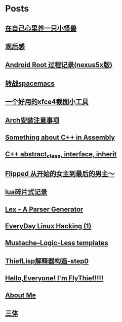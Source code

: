 * Posts
** [[/Users/xiefei/org/post/monster_in_heart.org][在自己心里养一只小怪兽]]
:PROPERTIES:
:POSTID:   259
:POST_DATE: 20181018T14:32:00+0000
:PUBLISHED: Yes
:END:
** [[/Users/xiefei/org/post/space_wondering.org][<<2001太空漫游>>观后感]]
:PROPERTIES:
:POSTID:   261
:POST_DATE: 20161101T14:48:00+0000
:PUBLISHED: Yes
:END:
** [[/Users/xiefei/org/post/android_root.org][Android Root 过程记录(nexus5x版)]]
:PROPERTIES:
:POSTID:   266
:POST_DATE: 20161112T15:53:00+0000
:PUBLISHED: Yes
:END:
** [[/Users/xiefei/org/post/change2spacemacs.org][转战spacemacs]]
:PROPERTIES:
:POSTID:   268
:POST_DATE: 20161106T16:00:00+0000
:PUBLISHED: Yes
:END:
** [[/Users/xiefei/org/post/xfce4_tool.org][一个好用的xfce4截图小工具]]
:PROPERTIES:
:POSTID:   270
:POST_DATE: 20161110T16:13:00+0000
:PUBLISHED: Yes
:END:
** [[/Users/xiefei/org/post/archliux_install.org][Arch安装注意事项]]
:PROPERTIES:
:POSTID:   272
:POST_DATE: 20161015T15:56:00+0000
:PUBLISHED: Yes
:END:
** [[/Users/xiefei/org/post/cplusplus_in_assembly.org][Something about C++ in Assembly]]
:PROPERTIES:
:POSTID:   130
:POST_DATE: 20171009T15:51:00+0000
:PUBLISHED: Yes
:END:
** [[/Users/xiefei/org/post/cplusplus_inherit_abstract.org][C++ abstract_class, interface, inherit]]
:PROPERTIES:
:POSTID:   143
:POST_DATE: 20160928T16:02:00+0000
:PUBLISHED: Yes
:END:
** [[/Users/xiefei/org/post/fliped.org][Flipped 从开始的女主到最后的男主～]]
:PROPERTIES:
:POSTID:   274
:POST_DATE: 20160919T16:04:00+0000
:PUBLISHED: Yes
:END:
** [[/Users/xiefei/org/post/learn_lua.org][lua碎片式记录]]
:PROPERTIES:
:POSTID:   276
:POST_DATE: 20161026T16:07:00+0000
:PUBLISHED: Yes
:END:
** [[/Users/xiefei/org/post/lex_parser.org][Lex -- A Parser Generator]]
:PROPERTIES:
:POSTID:   147
:POST_DATE: 20161023T16:05:00+0000
:PUBLISHED: Yes
:END:
** [[/Users/xiefei/org/post/linux_hacking1.org][EveryDay Linux Hacking (1)]]
:PROPERTIES:
:POSTID:   128
:POST_DATE: 20170418T15:46:00+0000
:PUBLISHED: Yes
:END:
** [[/Users/xiefei/org/post/mustache_logic_less_template.org][Mustache--Logic-Less templates]]
:PROPERTIES:
:POSTID:   151
:POST_DATE: 20170226T16:08:00+0000
:PUBLISHED: Yes
:END:
** [[/Users/xiefei/org/post/thieflisp0.org][ThiefLisp解释器构造-step0]]
:PROPERTIES:
:POSTID:   278
:POST_DATE: 20170311T15:41:00+0000
:PUBLISHED: Yes
:END:
** [[/Users/xiefei/org/post/start_blog.org][Hello,Everyone! I'm FlyThief!!!!]]
:PROPERTIES:
:POSTID:   138
:POST_DATE: 20160917T15:58:00+0000
:PUBLISHED: Yes
:END:
** [[/Users/xiefei/org/post/about.org][About Me]]
:PROPERTIES:
:POSTID:   187
:POST_DATE: 20200226T13:43:00+0000
:PUBLISHED: Yes
:END:
** [[/Users/xiefei/org/post/threebody.org][三体]]
:PROPERTIES:
:POSTID:   286
:POST_DATE: 20161128T16:00:00+0000
:PUBLISHED: Yes
:END:
